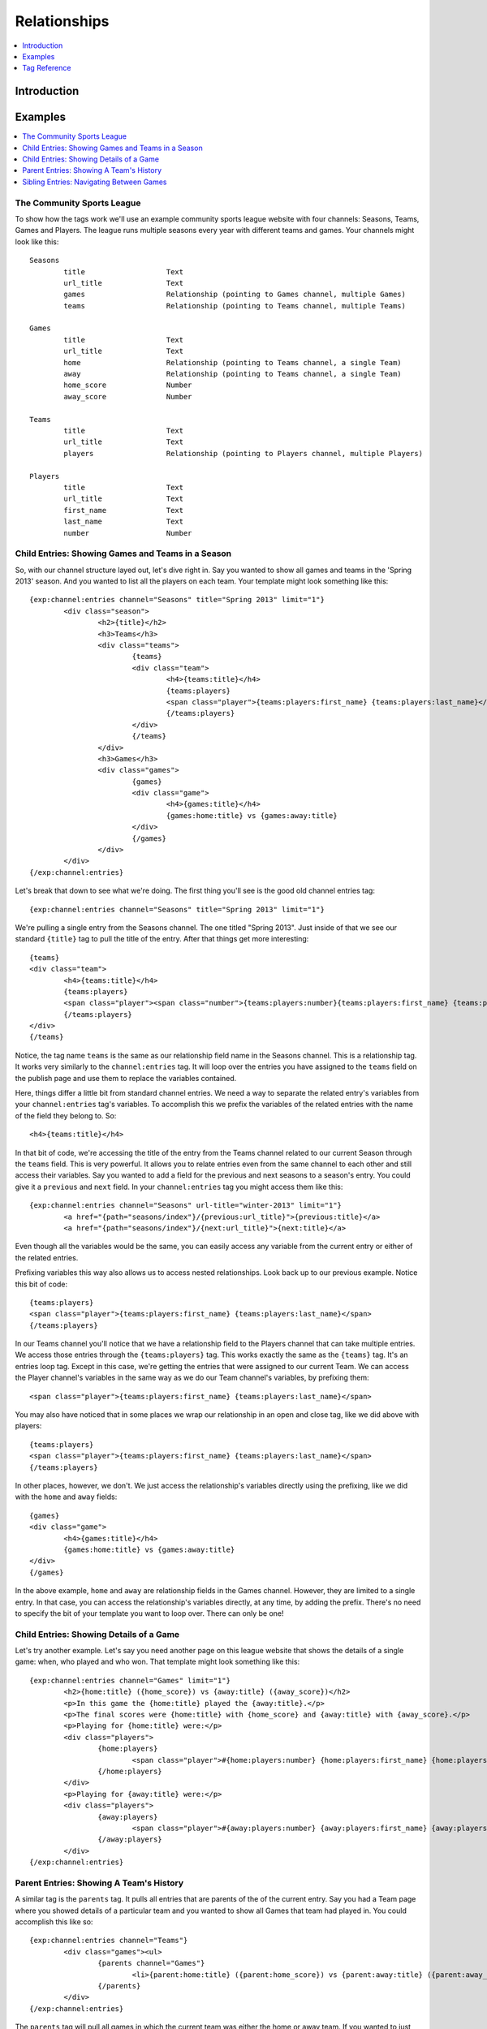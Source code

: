 #############
Relationships
#############

.. contents::
   :local:
   :depth: 1

************
Introduction
************



********
Examples
********

.. contents::
   :local:
   :depth: 1

The Community Sports League
===========================

To show how the tags work we'll use an example community sports league website
with four channels: Seasons, Teams, Games and Players.  The league runs
multiple seasons every year with different teams and games.  Your channels
might look like this::

	Seasons
		title			Text 
		url_title		Text 
		games			Relationship (pointing to Games channel, multiple Games)
		teams			Relationship (pointing to Teams channel, multiple Teams)

	Games
		title			Text	
		url_title		Text	
		home			Relationship (pointing to Teams channel, a single Team)
		away			Relationship (pointing to Teams channel, a single Team)
		home_score		Number
		away_score		Number

	Teams
		title			Text
		url_title		Text
		players			Relationship (pointing to Players channel, multiple Players)

	Players
		title			Text
		url_title		Text
		first_name		Text
		last_name		Text
		number			Number

Child Entries: Showing Games and Teams in a Season
==================================================

So, with our channel structure layed out, let's dive right in.  Say you wanted
to show all games and teams in the 'Spring 2013' season.  And you wanted to
list all the players on each team.  Your template might look something like
this::

	{exp:channel:entries channel="Seasons" title="Spring 2013" limit="1"}
		<div class="season">
			<h2>{title}</h2>
			<h3>Teams</h3>
			<div class="teams">
				{teams}
				<div class="team">
					<h4>{teams:title}</h4>
					{teams:players}
					<span class="player">{teams:players:first_name} {teams:players:last_name}</span>
					{/teams:players}
				</div>
				{/teams}
			</div>
			<h3>Games</h3>
			<div class="games">
				{games}
				<div class="game">
					<h4>{games:title}</h4>
					{games:home:title} vs {games:away:title}
				</div>
				{/games}
			</div>
		</div>
	{/exp:channel:entries}

Let's break that down to see what we're doing.  The first thing you'll see is
the good old channel entries tag::

	{exp:channel:entries channel="Seasons" title="Spring 2013" limit="1"}	

We're pulling a single entry from the Seasons channel.  The one titled "Spring
2013".  Just inside of that we see our standard ``{title}`` tag to pull the
title of the entry.  After that things get more interesting::

	{teams}
	<div class="team">
		<h4>{teams:title}</h4>
		{teams:players}
		<span class="player"><span class="number">{teams:players:number}{teams:players:first_name} {teams:players:last_name}</span>
		{/teams:players}
	</div>
	{/teams}

Notice, the tag name ``teams`` is the same as our relationship field name in
the Seasons channel.  This is a relationship tag.  It works very similarly to
the ``channel:entries`` tag.  It will loop over the entries you have assigned
to the ``teams`` field on the publish page and use them to replace the
variables contained.  

Here, things differ a little bit from standard channel entries.  We need a way
to separate the related entry's variables from your ``channel:entries`` tag's
variables.  To accomplish this we prefix the variables of the related entries
with the name of the field they belong to.  So::

	<h4>{teams:title}</h4>

In that bit of code, we're accessing the title of the entry from the Teams
channel related to our current Season through the ``teams`` field.  This is
very powerful.  It allows you to relate entries even from the same channel to
each other and still access their variables.  Say you wanted to add a field for
the previous and next seasons to a season's entry.  You could give it a
``previous`` and ``next`` field.  In your ``channel:entries`` tag you might
access them like this::

	{exp:channel:entries channel="Seasons" url-title="winter-2013" limit="1"}
		<a href="{path="seasons/index"}/{previous:url_title}">{previous:title}</a>
		<a href="{path="seasons/index"}/{next:url_title}">{next:title}</a>

Even though all the variables would be the same, you can easily access any
variable from the current entry or either of the related entries.

Prefixing variables this way also allows us to access nested relationships.  Look
back up to our previous example.  Notice this bit of code::

	{teams:players}
	<span class="player">{teams:players:first_name} {teams:players:last_name}</span>
	{/teams:players}

In our Teams channel you'll notice that we have a relationship field to the
Players channel that can take multiple entries.  We access those entries
through the ``{teams:players}`` tag.  This works exactly the same as the
``{teams}`` tag.  It's an entries loop tag.  Except in this case, we're getting
the entries that were assigned to our current Team.  We can access the Player
channel's variables in the same way as we do our Team channel's variables, by
prefixing them::

	<span class="player">{teams:players:first_name} {teams:players:last_name}</span>

You may also have noticed that in some places we wrap our relationship in an
open and close tag, like we did above with players::

	{teams:players}
	<span class="player">{teams:players:first_name} {teams:players:last_name}</span>
	{/teams:players}

In other places, however, we don't.  We just access the relationship's
variables directly using the prefixing, like we did with the ``home`` and
``away`` fields::

	{games}
	<div class="game">
		<h4>{games:title}</h4>
		{games:home:title} vs {games:away:title}
	</div>
	{/games}

In the above example, ``home`` and ``away`` are relationship fields in the
Games channel.  However, they are limited to a single entry. In that case, you
can access the relationship's variables directly, at any time, by adding the
prefix. There's no need to specify the bit of your template you want to loop
over. There can only be one!

Child Entries: Showing Details of a Game
========================================

Let's try another example.  Let's say you need another page on this league
website that shows the details of a single game: when, who played and who
won.  That template might look something like this::

	{exp:channel:entries channel="Games" limit="1"}
		<h2>{home:title} ({home_score}) vs {away:title} ({away_score})</h2>
		<p>In this game the {home:title} played the {away:title}.</p>
		<p>The final scores were {home:title} with {home_score} and {away:title} with {away_score}.</p>
		<p>Playing for {home:title} were:</p>
		<div class="players">
			{home:players} 
				<span class="player">#{home:players:number} {home:players:first_name} {home:players:last_name}</span>
			{/home:players}
		</div>
		<p>Playing for {away:title} were:</p>
		<div class="players">
			{away:players} 
				<span class="player">#{away:players:number} {away:players:first_name} {away:players:last_name}</span>
			{/away:players}
		</div>
	{/exp:channel:entries}

Parent Entries: Showing A Team's History
========================================

A similar tag is the ``parents`` tag.  It pulls all entries that are parents of
the of the current entry.  Say you had a Team page where you showed details of
a particular team and you wanted to show all Games that team had played in.
You could accomplish this like so::

	{exp:channel:entries channel="Teams"}
		<div class="games"><ul>
			{parents channel="Games"}
				<li>{parent:home:title} ({parent:home_score}) vs {parent:away:title} ({parent:away_score})</li>
			{/parents}
		</div>
	{/exp:channel:entries}

The ``parents`` tag will pull all games in which the current team was either
the home or away team.  If you wanted to just pull home games, you could use
the ``field`` parameter to specify which relationship field from the parent
channel you wanted to examine::

	{exp:channel:entries channel="Teams"}
		<div class="games"><ul>
			{parents channel="Games" field="home"}
				<li>{parent:home:title} ({parent:home_score}) vs {parent:away:title} ({parent:away_score})</li>
			{/parents}
		</div>
	{/exp:channel:entries}

Sibling Entries: Navigating Between Games
=========================================

Let's try another example, with the same channel set up.  What if you wanted to
have a series of pages showing the details of a single game?  On these pages, 
you want to show a navigation section, showing other games from the current
season.  You could accomplish this by using ``channel:entries`` for the Seaons
channel and walking down to games.  But that would require an ``if`` tag to 
determine whether the game we're showing in navigation is the current game. An
easier way to accomplish this would be to use the ``siblings`` tag, like so::

	{exp:channel:entries channel="Games"}
		<div class="navigation"><ul>
			{siblings channel="Seasons" field="games"}
				<li>{sibling:title}	- {sibling:home:title} vs {sibling:away:title}</li>
			{/siblings}
		</ul></div>
	{/exp:channel:entries}
		
The ``siblings`` tag pulls all entries in the Games channel that are related to
the Seasons channel through the ``games`` field, except for the current one.
The current entry in the Games channel that the ``channel:entries`` tag has
pulled up must be related to the channel through the field given to the
siblings tag.  Otherwise it won't work.  

Notice, that when we are prefixing the variables inside the ``siblings`` loop
tag, we use the singular case of ``sibling``.  This is to remind you that
``siblings`` isn't just another relationship variable, but a special tag with a
special meaning.  

		  

*************
Tag Reference
*************

.. contents::
   :local:
   :depth: 1

Accessing Children
==================

.. contents::
   :local:
   :depth: 2

Multiple Related Entries 
------------------------

Given the following channel layout::

	ParentChannel
		title
		url_title
		field1					Text
		field2					Text
		relationship_field		Relationship (ChildChannel, Multiple)


	ChildChannel
		title
		url_title
		field1					Text
		field2					Text

You would access the child entries in your template using the following syntax::

	{exp:channel:entries channel="ParentChannel"}
		{title} - {field1} - {field2}
		{relationship_field}
			{relationship_field:title}
			{relationship_field:field1}
			{relationship_field:field2}
		{/relationship_field}
	{/exp:channel:entries}

The section of the template that belongs to the ``relationship_field``::

	{relationship_field}
		{relationship_field:title}
		{relationship_field:field1}
	{/relationship_field}

Will be looped over.  It acts very similarly to a ``channel:entries`` tag.

Single Related Entries
----------------------

Given the following channel layout, where ``relationship_field`` is limited to taking a single child entry::

	ParentChannel
		title
		url_title
		field1					Text
		field2					Text
		relationship_field		Relationship (ChildChannel, Single)


	ChildChannel
		title
		url_title
		field1					Text
		field2					Text

You would access the child entry in your tempalte using the following syntax::


	{exp:channel:entries channel="ParentChannel"}
		{title} - {field1} - {field2}
		{relationship_field:title}
		{relationship_field:field1}
		{relationship_field:field2}
	{/exp:channel:entries}

No looping occurs.  

Parameters
----------

.. contents::
   :local:
   :depth: 1

Limit
+++++

You can use the limit parameter on any looping relationship tag in order to limit
the number of results returned from the tag.  Given the following channel structure::

	ParentChannel
		title
		url_title
		field1					Text
		field2					Text
		relationship_field		Relationship (ChildChannel, Multiple)


	ChildChannel
		title
		url_title
		field1					Text
		field2					Text

Then you could use the following code::

	{relationship_field limit="5"}
		{relationship_field:title}
		{relationship_field:field1}
	{/relationship_field}

To only grab the first 5 entries that are attached to the current entry in
``ParentChannel`` through the ``relationship_field``.

Accessing Siblings
==================

.. contents::
   :local:
   :depth: 2

Usage
-----

Given the following channel layout::

	ParentChannel
		title
		url_title
		field1					Text
		field2					Text
		relationship_field		Relationship (ChildChannel, Multiple)


	ChildChannel
		title
		url_title
		field1					Text
		field2					Text

You can access siblings of the current entry in ``channel:entries`` tag
using the following syntax::

	{exp:channel:entries channel="ChildChannel"}
		{siblings channel="ParentChannel" field="relationship_field"}
			{sibling:title} - {sibling:field1} - {sibling:field2}
		{/siblings}
	{/exp:channel:entries}

Parameters
----------

.. contents::
   :local:
   :depth: 1

channel
+++++++

Since an entry can have multiple parent entries, we need to specify which
channel should be considered the parent when pulling an entry's siblings.  To
this, use the channel parameter::

    {siblings channel="ParentChannel"}

This will declare that we are looking for siblings of the current entry using
``ParentChannel`` as the parent.  In some cases, ``ParentChannel`` will have
multiple fields that relate to ``ChildChannel``.  In that case, you may also
need to specify which field you want the siblings from.  To accomplish this,
use the ``field=""`` parameter.

field
+++++

Use the ``field`` parameter to specify which field in the parent entry we should
be pulling the siblings from.  Since an entry can have more than a single field
relate to the same channel, this can be extremely useful.  The syntax is::

    {siblings field="relationship_field"}


parent_id
+++++++++

The ``parent_id`` parameter allows you to specify which parent entry you wish to
pull the siblings from.  It takes an entry id and uses that to filter the parent
entries when checking for siblings.  The syntax is::

    {siblings parent_id="2"}


limit
+++++

The ``limit`` parameter allows you to limit the number of entries returned by the
siblings tag.  The syntax is::

    {siblings limit="5"}

Accessing Parents
=================

.. contents::
   :local:
   :depth: 2

Usage
-----

Given the following channel layout::

	ParentChannel
		title
		url_title
		field1					Text
		field2					Text
		relationship_field		Relationship (ChildChannel, Multiple)


	ChildChannel
		title
		url_title
		field1					Text
		field2					Text

You can access the parents of the current entry in a ``channel:entries`` tag
using the following syntax::

	{exp:channel:entries channel="ChildChannel"}
		{parents channel="ParentChannel" field="relationship_field"}
			{parent:title} - {parent:field1} - {parent:field2}
		{/parents}
	{/exp:channel:entries}

Parameters
----------

.. contents::
   :local:
   :depth: 1

channel
+++++++

field
+++++

limit
+++++
